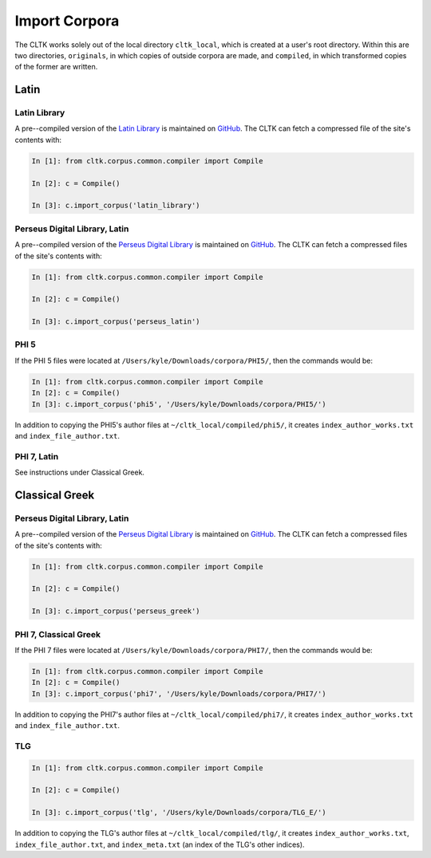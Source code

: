 Import Corpora
**************

The CLTK works solely out of the local directory ``cltk_local``, which is created at a user's root directory. Within this are two directories, ``originals``, in which copies of outside corpora are made, and ``compiled``, in which transformed copies of the former are written.


Latin
=====

Latin Library
-------------

A pre--compiled version of the `Latin Library  <http://www.thelatinlibrary.com/>`_ is maintained on `GitHub <https://github.com/kylepjohnson/corpus_latin_library>`_. The CLTK can fetch a compressed file of the site's contents with:

.. code-block:: python

   In [1]: from cltk.corpus.common.compiler import Compile

   In [2]: c = Compile()

   In [3]: c.import_corpus('latin_library')

Perseus Digital Library, Latin
------------------------------

A pre--compiled version of the `Perseus Digital Library  <http://www.perseus.tufts.edu/hopper/opensource/download>`_ is maintained on `GitHub <https://github.com/kylepjohnson/corpus_perseus_latin>`_. The CLTK can fetch a compressed files of the site's contents with:

.. code-block:: python

   In [1]: from cltk.corpus.common.compiler import Compile

   In [2]: c = Compile()

   In [3]: c.import_corpus('perseus_latin')


PHI 5
-----

If the PHI 5 files were located at ``/Users/kyle/Downloads/corpora/PHI5/``, then the commands would be:

.. code-block:: python

   In [1]: from cltk.corpus.common.compiler import Compile
   In [2]: c = Compile()
   In [3]: c.import_corpus('phi5', '/Users/kyle/Downloads/corpora/PHI5/')

In addition to copying the PHI5's author files at ``~/cltk_local/compiled/phi5/``, it creates ``index_author_works.txt`` and ``index_file_author.txt``.

PHI 7, Latin
------------
See instructions under Classical Greek.

Classical Greek
===============


Perseus Digital Library, Latin
------------------------------

A pre--compiled version of the `Perseus Digital Library  <http://www.perseus.tufts.edu/hopper/opensource/download>`_ is maintained on `GitHub <https://github.com/kylepjohnson/corpus_perseus_greek>`_. The CLTK can fetch a compressed files of the site's contents with:

.. code-block:: python

   In [1]: from cltk.corpus.common.compiler import Compile

   In [2]: c = Compile()

   In [3]: c.import_corpus('perseus_greek')


PHI 7, Classical Greek
----------------------

If the PHI 7 files were located at ``/Users/kyle/Downloads/corpora/PHI7/``, then the commands would be:

.. code-block:: python

   In [1]: from cltk.corpus.common.compiler import Compile
   In [2]: c = Compile()
   In [3]: c.import_corpus('phi7', '/Users/kyle/Downloads/corpora/PHI7/')

In addition to copying the PHI7's author files at ``~/cltk_local/compiled/phi7/``, it creates ``index_author_works.txt`` and ``index_file_author.txt``.

TLG
---

.. code-block:: python

   In [1]: from cltk.corpus.common.compiler import Compile

   In [2]: c = Compile()

   In [3]: c.import_corpus('tlg', '/Users/kyle/Downloads/corpora/TLG_E/')


In addition to copying the TLG's author files at ``~/cltk_local/compiled/tlg/``, it creates ``index_author_works.txt``, ``index_file_author.txt``,  and ``index_meta.txt`` (an index of the TLG's other indices).
